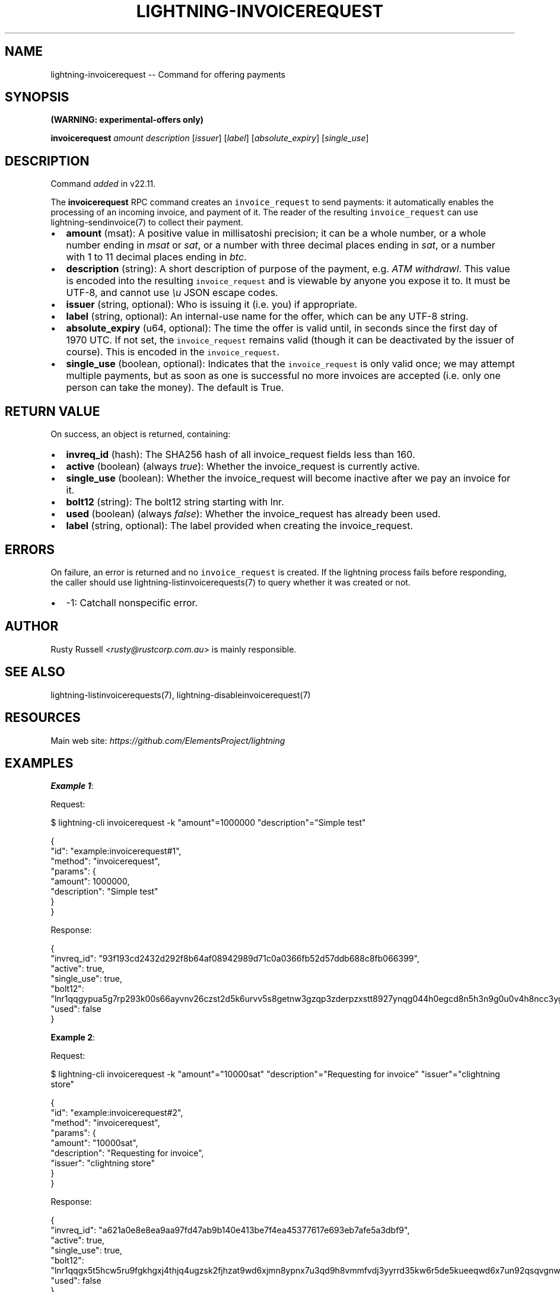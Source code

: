 .\" -*- mode: troff; coding: utf-8 -*-
.TH "LIGHTNING-INVOICEREQUEST" "7" "" "Core Lightning pre-v24.08" ""
.SH
NAME
.LP
lightning-invoicerequest -- Command for offering payments
.SH
SYNOPSIS
.LP
\fB(WARNING: experimental-offers only)\fR
.PP
\fBinvoicerequest\fR \fIamount\fR \fIdescription\fR [\fIissuer\fR] [\fIlabel\fR] [\fIabsolute_expiry\fR] [\fIsingle_use\fR] 
.SH
DESCRIPTION
.LP
Command \fIadded\fR in v22.11.
.PP
The \fBinvoicerequest\fR RPC command creates an \fCinvoice_request\fR to send payments: it automatically enables the processing of an incoming invoice, and payment of it. The reader of the resulting \fCinvoice_request\fR can use lightning-sendinvoice(7) to collect their payment.
.IP "\(bu" 2
\fBamount\fR (msat): A positive value in millisatoshi precision; it can be a whole number, or a whole number ending in \fImsat\fR or \fIsat\fR, or a number with three decimal places ending in \fIsat\fR, or a number with 1 to 11 decimal places ending in \fIbtc\fR.
.if n \
.sp -1
.if t \
.sp -0.25v
.IP "\(bu" 2
\fBdescription\fR (string): A short description of purpose of the payment, e.g. \fIATM withdrawl\fR. This value is encoded into the resulting \fCinvoice_request\fR and is viewable by anyone you expose it to. It must be UTF-8, and cannot use \fI\eu\fR JSON escape codes.
.if n \
.sp -1
.if t \
.sp -0.25v
.IP "\(bu" 2
\fBissuer\fR (string, optional): Who is issuing it (i.e. you) if appropriate.
.if n \
.sp -1
.if t \
.sp -0.25v
.IP "\(bu" 2
\fBlabel\fR (string, optional): An internal-use name for the offer, which can be any UTF-8 string.
.if n \
.sp -1
.if t \
.sp -0.25v
.IP "\(bu" 2
\fBabsolute_expiry\fR (u64, optional): The time the offer is valid until, in seconds since the first day of 1970 UTC. If not set, the \fCinvoice_request\fR remains valid (though it can be deactivated by the issuer of course). This is encoded in the \fCinvoice_request\fR.
.if n \
.sp -1
.if t \
.sp -0.25v
.IP "\(bu" 2
\fBsingle_use\fR (boolean, optional): Indicates that the \fCinvoice_request\fR is only valid once; we may attempt multiple payments, but as soon as one is successful no more invoices are accepted (i.e. only one person can take the money). The default is True.
.SH
RETURN VALUE
.LP
On success, an object is returned, containing:
.IP "\(bu" 2
\fBinvreq_id\fR (hash): The SHA256 hash of all invoice_request fields less than 160.
.if n \
.sp -1
.if t \
.sp -0.25v
.IP "\(bu" 2
\fBactive\fR (boolean) (always \fItrue\fR): Whether the invoice_request is currently active.
.if n \
.sp -1
.if t \
.sp -0.25v
.IP "\(bu" 2
\fBsingle_use\fR (boolean): Whether the invoice_request will become inactive after we pay an invoice for it.
.if n \
.sp -1
.if t \
.sp -0.25v
.IP "\(bu" 2
\fBbolt12\fR (string): The bolt12 string starting with lnr.
.if n \
.sp -1
.if t \
.sp -0.25v
.IP "\(bu" 2
\fBused\fR (boolean) (always \fIfalse\fR): Whether the invoice_request has already been used.
.if n \
.sp -1
.if t \
.sp -0.25v
.IP "\(bu" 2
\fBlabel\fR (string, optional): The label provided when creating the invoice_request.
.SH
ERRORS
.LP
On failure, an error is returned and no \fCinvoice_request\fR is created. If the lightning process fails before responding, the caller should use lightning-listinvoicerequests(7) to query whether it was created or not.
.IP "\(bu" 2
-1: Catchall nonspecific error.
.SH
AUTHOR
.LP
Rusty Russell <\fIrusty@rustcorp.com.au\fR> is mainly responsible.
.SH
SEE ALSO
.LP
lightning-listinvoicerequests(7), lightning-disableinvoicerequest(7)
.SH
RESOURCES
.LP
Main web site: \fIhttps://github.com/ElementsProject/lightning\fR
.SH
EXAMPLES
.LP
\fBExample 1\fR: 
.PP
Request:
.LP
.EX
$ lightning-cli invoicerequest -k \(dqamount\(dq=1000000 \(dqdescription\(dq=\(dqSimple test\(dq
.EE
.LP
.EX
{
  \(dqid\(dq: \(dqexample:invoicerequest#1\(dq,
  \(dqmethod\(dq: \(dqinvoicerequest\(dq,
  \(dqparams\(dq: {
    \(dqamount\(dq: 1000000,
    \(dqdescription\(dq: \(dqSimple test\(dq
  }
}
.EE
.PP
Response:
.LP
.EX
{
  \(dqinvreq_id\(dq: \(dq93f193cd2432d292f8b64af08942989d71c0a0366fb52d57ddb688c8fb066399\(dq,
  \(dqactive\(dq: true,
  \(dqsingle_use\(dq: true,
  \(dqbolt12\(dq: \(dqlnr1qqgypua5g7rp293k00s66ayvnv26czst2d5k6urvv5s8getnw3gzqp3zderpzxstt8927ynqg044h0egcd8n5h3n9g0u0v4h8ncc3yg02gps7sjqtqssytfzxcs2xkdy0lml0tzy0jzugmyj8kjn8zfzrgq9fsgurc72x82e7pq947t0ks7a4yejz8w79x4zj25s3pu6zrnw2e0v2ugdescpcqsq307z4p2dlxe92fv7xd43qut0pjkg4y094hupqyhsj8dlhvmmfng6sv\(dq,
  \(dqused\(dq: false
}
.EE
.PP
\fBExample 2\fR: 
.PP
Request:
.LP
.EX
$ lightning-cli invoicerequest -k \(dqamount\(dq=\(dq10000sat\(dq \(dqdescription\(dq=\(dqRequesting for invoice\(dq \(dqissuer\(dq=\(dqclightning store\(dq
.EE
.LP
.EX
{
  \(dqid\(dq: \(dqexample:invoicerequest#2\(dq,
  \(dqmethod\(dq: \(dqinvoicerequest\(dq,
  \(dqparams\(dq: {
    \(dqamount\(dq: \(dq10000sat\(dq,
    \(dqdescription\(dq: \(dqRequesting for invoice\(dq,
    \(dqissuer\(dq: \(dqclightning store\(dq
  }
}
.EE
.PP
Response:
.LP
.EX
{
  \(dqinvreq_id\(dq: \(dqa621a0e8e8ea9aa97fd47ab9b140e413be7f4ea45377617e693eb7afe5a3dbf9\(dq,
  \(dqactive\(dq: true,
  \(dqsingle_use\(dq: true,
  \(dqbolt12\(dq: \(dqlnr1qqgx5t5hcw5ru9fgkhgxj4thjq4ugzsk2fjhzat9wd6xjmn8ypnx7u3qd9h8vmmfvdj3yyrrd35kw6r5de5kueeqwd6x7un92qsqvgnwgcg35z6ee2h3yczraddm72xrfua9uve2rlrm9deu7xyfzr6jqwvfdqzcyypz6g3kyz34nfrl7lm6c3rushzxey3a55ecjgs6qp2vz8q78j336k0sgpvamrunx5t6vdaeu7nmmlh5u6f0dnscasy2alyxq79f5wnc043gxrzyqt640dmuj7c94644j5ae6wfse7tsejwqnmc575ly9t38h4hf\(dq,
  \(dqused\(dq: false
}
.EE
.PP
